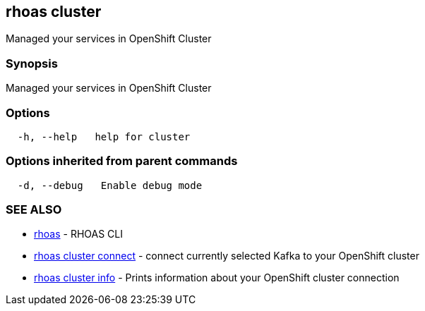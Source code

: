 == rhoas cluster

Managed your services in OpenShift Cluster

=== Synopsis

Managed your services in OpenShift Cluster

=== Options

....
  -h, --help   help for cluster
....

=== Options inherited from parent commands

....
  -d, --debug   Enable debug mode
....

=== SEE ALSO

* link:rhoas.adoc[rhoas] - RHOAS CLI
* link:rhoas_cluster_connect.adoc[rhoas cluster connect] - connect
currently selected Kafka to your OpenShift cluster
* link:rhoas_cluster_info.adoc[rhoas cluster info] - Prints information
about your OpenShift cluster connection

